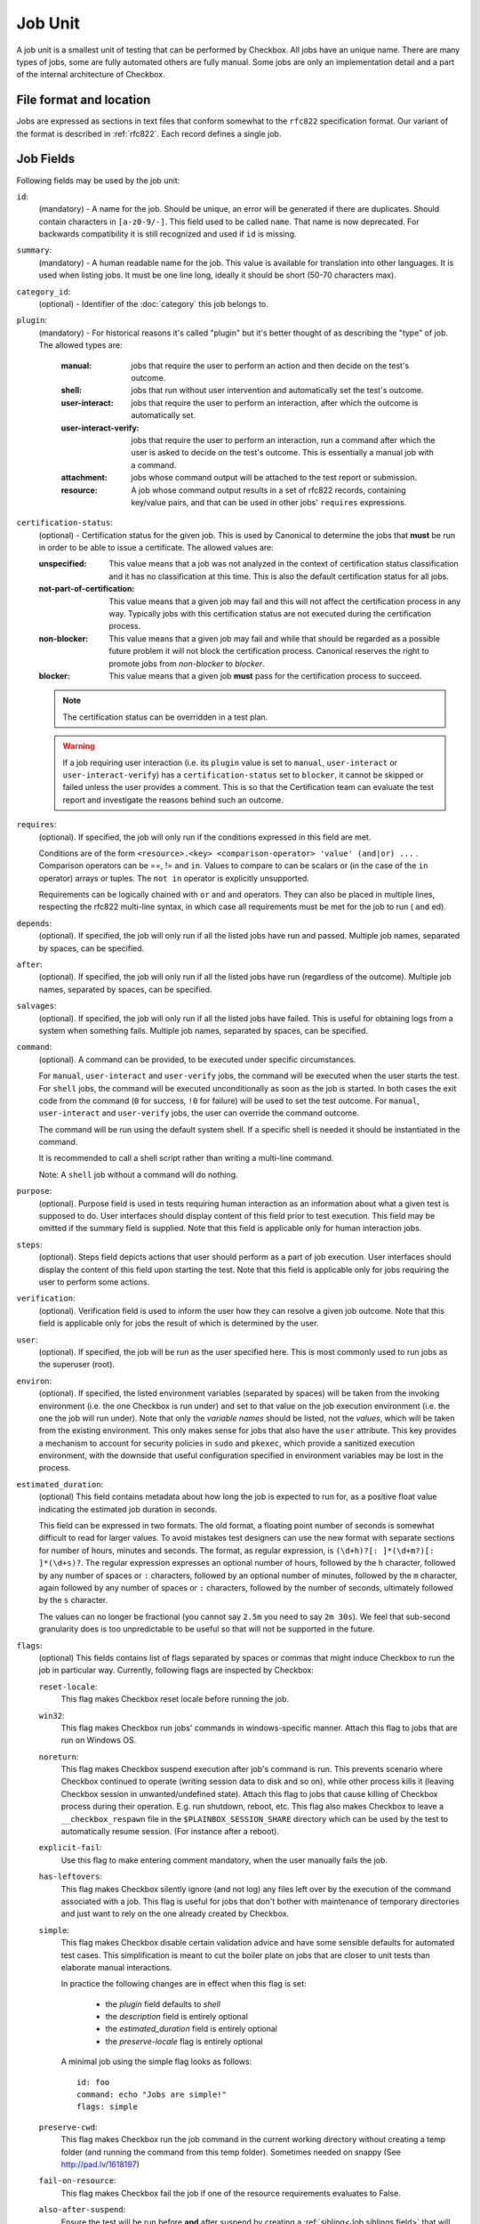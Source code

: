 .. _job:

========
Job Unit
========

A job unit is a smallest unit of testing that can be performed by Checkbox.
All jobs have an unique name. There are many types of jobs, some are fully
automated others are fully manual. Some jobs are only an implementation detail
and a part of the internal architecture of Checkbox.

File format and location
========================

Jobs are expressed as sections in text files that conform somewhat to the
``rfc822`` specification format. Our variant of the format is described in
:ref:`rfc822`. Each record defines a single job.

Job Fields
==========

Following fields may be used by the job unit:

.. _Job id field:

``id``:
    (mandatory) - A name for the job. Should be unique, an error will
    be generated if there are duplicates. Should contain characters in
    ``[a-z0-9/-]``.
    This field used to be called ``name``. That name is now deprecated. For
    backwards compatibility it is still recognized and used if ``id`` is
    missing.

.. _Job summary field:

``summary``:
    (mandatory) - A human readable name for the job. This value is available
    for translation into other languages. It is used when listing jobs. It must
    be one line long, ideally it should be short (50-70 characters max).

.. _Job category_id field:

``category_id``:
    (optional) - Identifier of the :doc:`category` this job belongs to.

.. _Job plugin field:

``plugin``:
    (mandatory) - For historical reasons it's called "plugin" but it's
    better thought of as describing the "type" of job. The allowed types
    are:

     :manual: jobs that require the user to perform an action and then
          decide on the test's outcome.
     :shell: jobs that run without user intervention and
         automatically set the test's outcome.
     :user-interact: jobs that require the user to perform an
         interaction, after which the outcome is automatically set.
     :user-interact-verify: jobs that require the user to perform an
        interaction, run a command after which the user is asked to decide on the
        test's outcome. This is essentially a manual job with a command.
     :attachment: jobs whose command output will be attached to the
         test report or submission.
     :resource: A job whose command output results in a set of rfc822
          records, containing key/value pairs, and that can be used in other
          jobs' ``requires`` expressions.

.. _Job certification-status field:

``certification-status``:
    (optional) - Certification status for the given job. This is used by
    Canonical to determine the jobs that **must** be run in order to be able to
    issue a certificate. The allowed values are:

    :unspecified:
        This value means that a job was not analyzed in the context of
        certification status classification and it has no classification at this
        time. This is also the default certification status for all jobs.
    :not-part-of-certification:
        This value means that a given job may fail and this will not affect the
        certification process in any way. Typically jobs with this certification
        status are not executed during the certification process.
    :non-blocker:
        This value means that a given job may fail and while that should be
        regarded as a possible future problem it will not block the
        certification process. Canonical reserves the right to promote jobs from
        *non-blocker* to *blocker*.
    :blocker:
        This value means that a given job **must** pass for the certification
        process to succeed.

    .. note::
        The certification status can be overridden in a test plan.

    .. warning::
        If a job requiring user interaction (i.e. its ``plugin`` value is set to
        ``manual``, ``user-interact`` or ``user-interact-verify``) has a
        ``certification-status`` set to ``blocker``, it cannot be skipped or
        failed unless the user provides a comment. This is so that the
        Certification team can evaluate the test report and investigate the
        reasons behind such an outcome.

.. _Job requires field:

``requires``:
    (optional). If specified, the job will only run if the conditions
    expressed in this field are met.

    Conditions are of the form ``<resource>.<key> <comparison-operator>
    'value' (and|or) ...`` . Comparison operators can be ==, != and ``in``.
    Values to compare to can be scalars or (in the case of the ``in``
    operator) arrays or tuples. The ``not in`` operator is explicitly
    unsupported.

    Requirements can be logically chained with ``or`` and
    ``and`` operators. They can also be placed in multiple lines,
    respecting the rfc822 multi-line syntax, in which case all
    requirements must be met for the job to run ( ``and`` ed).

.. _Job depends field:

``depends``:
    (optional). If specified, the job will only run if all the listed
    jobs have run and passed. Multiple job names, separated by spaces,
    can be specified.

.. _Job after field:

``after``:
    (optional). If specified, the job will only run if all the listed jobs have
    run (regardless of the outcome). Multiple job names, separated by spaces,
    can be specified.

.. _Job salvages field:

``salvages``:
    (optional). If specified, the job will only run if all the listed jobs have
    failed. This is useful for obtaining logs from a system when something
    fails. Multiple job names, separated by spaces, can be specified.

.. _Job command field:

``command``:
    (optional). A command can be provided, to be executed under specific
    circumstances.

    For ``manual``, ``user-interact`` and ``user-verify`` jobs, the command
    will be executed when the user starts the test. For ``shell`` jobs,
    the command will be executed unconditionally as soon as the job is
    started. In both cases the exit code from the command (``0`` for success,
    ``!0`` for failure) will be used to set the test outcome. For ``manual``,
    ``user-interact`` and ``user-verify`` jobs, the user can override the
    command outcome.

    The command will be run using the default system shell. If a specific
    shell is needed it should be instantiated in the command.

    It is recommended to call a shell script rather than writing a multi-line
    command.

    Note: A ``shell`` job without a command will do nothing.

.. _Job purpose field:

``purpose``:
    (optional). Purpose field is used in tests requiring human interaction as
    an information about what a given test is supposed to do. User interfaces
    should display content of this field prior to test execution. This field
    may be omitted if the summary field is supplied.
    Note that this field is applicable only for human interaction jobs.

.. _Job steps field:

``steps``:
    (optional). Steps field depicts actions that user should perform as a part
    of job execution. User interfaces should display the content of this field
    upon starting the test.
    Note that this field is applicable only for jobs requiring the user to
    perform some actions.

.. _Job verification field:

``verification``:
    (optional). Verification field is used to inform the user how they can
    resolve a given job outcome.
    Note that this field is applicable only for jobs the result of which is
    determined by the user.

.. _Job user field:

``user``:
    (optional). If specified, the job will be run as the user specified
    here. This is most commonly used to run jobs as the superuser
    (root).

.. _Job environ field:

``environ``:
    (optional). If specified, the listed environment variables
    (separated by spaces) will be taken from the invoking environment
    (i.e. the one Checkbox is run under) and set to that value on the
    job execution environment (i.e.  the one the job will run under).
    Note that only the *variable names* should be listed, not the
    *values*, which will be taken from the existing environment. This
    only makes sense for jobs that also have the ``user`` attribute.
    This key provides a mechanism to account for security policies in
    ``sudo`` and ``pkexec``, which provide a sanitized execution
    environment, with the downside that useful configuration specified
    in environment variables may be lost in the process.

.. _Job estimated_duration field:

``estimated_duration``:
    (optional) This field contains metadata about how long the job is
    expected to run for, as a positive float value indicating
    the estimated job duration in seconds.

    This field can be expressed in two formats. The old format, a floating
    point number of seconds is somewhat difficult to read for larger values. To
    avoid mistakes test designers can use the new format with separate
    sections for number of hours, minutes and seconds. The format, as regular
    expression, is ``(\d+h)?[: ]*(\d+m?)[: ]*(\d+s)?``. The regular expression
    expresses an optional number of hours, followed by the ``h`` character,
    followed by any number of spaces or ``:`` characters, followed by an
    optional number of minutes, followed by the ``m`` character, again followed
    by any number of spaces or ``:`` characters, followed by the number of
    seconds, ultimately followed by the ``s`` character.

    The values can no longer be fractional (you cannot say ``2.5m`` you need to
    say ``2m 30s``). We feel that sub-second granularity does is too
    unpredictable to be useful so that will not be supported in the future.

.. _Job flags field:

``flags``:
    (optional) This fields contains list of flags separated by spaces or
    commas that might induce Checkbox to run the job in particular way.
    Currently, following flags are inspected by Checkbox:

    .. _reset-locale flag:

    ``reset-locale``:
        This flag makes Checkbox reset locale before running the job.

    .. _win32 flag:

    ``win32``:
        This flag makes Checkbox run jobs' commands in windows-specific manner.
        Attach this flag to jobs that are run on Windows OS.

    .. _noreturn flag:

    ``noreturn``:
        This flag makes Checkbox suspend execution after job's command is run.
        This prevents scenario where Checkbox continued to operate (writing
        session data to disk and so on), while other process kills it (leaving
        Checkbox session in unwanted/undefined state).
        Attach this flag to jobs that cause killing of Checkbox process during
        their operation. E.g. run shutdown, reboot, etc.
        This flag also makes Checkbox to leave a ``__checkbox_respawn`` file
        in the ``$PLAINBOX_SESSION_SHARE`` directory which can be used by the
        test to automatically resume session. (For instance after a reboot).

    .. _explicit-fail flag:

    ``explicit-fail``:
        Use this flag to make entering comment mandatory, when the user
        manually fails the job.

    .. _has-leftovers flag:

    ``has-leftovers``:
        This flag makes Checkbox silently ignore (and not log) any files left
        over by the execution of the command associated with a job. This flag
        is useful for jobs that don't bother with maintenance of temporary
        directories and just want to rely on the one already created by
        Checkbox.

    .. _simple flag:

    ``simple``:
        This flag makes Checkbox disable certain validation advice and have
        some sensible defaults for automated test cases.  This simplification
        is meant to cut the boiler plate on jobs that are closer to unit tests
        than elaborate manual interactions.

        In practice the following changes are in effect when this flag is set:

         - the *plugin* field defaults to *shell*
         - the *description* field is entirely optional
         - the *estimated_duration* field is entirely optional
         - the *preserve-locale* flag is entirely optional

        A minimal job using the simple flag looks as follows::

            id: foo
            command: echo "Jobs are simple!"
            flags: simple

    .. _preserve-cwd flag:

    ``preserve-cwd``:
        This flag makes Checkbox run the job command in the current working
        directory without creating a temp folder (and running the command from
        this temp folder). Sometimes needed on snappy
        (See http://pad.lv/1618197)

    .. _fail-on-resource flag:

    ``fail-on-resource``:
        This flag makes Checkbox fail the job if one of the resource
        requirements evaluates to False.

    .. _also-after-suspend flag:

    ``also-after-suspend``:
        Ensure the test will be run before **and** after suspend by creating
        a :ref:`sibling<Job siblings field>` that will depend on the automated
        suspend job. The current job is guaranteed to run before suspend.

    .. _also-after-suspend-manual flag:

    ``also-after-suspend-manual``:
        Ensure the test will be run before **and** after suspend by creating
        a :ref:`sibling<Job siblings field>` that will depend on the manual
        suspend job. The current job is guaranteed to run before suspend.

    Additional flags may be present in job definition; they are ignored.

    .. _cachable flag:

    ``cachable``:
        Saves the output of a resource job in the system, so the next time
        the session is started recorded output is used making the session
        bootstrap faster.

    This flag has no effect on jobs other than resource.

.. _Job siblings field:

``siblings``:
    (optional) This field creates copies of the current job definition
    but using a dictionary of overridden fields. The intend is to reduce the
    amount of job definitions when only a few changes are required to make a
    job. For example we often run the same test after suspend. In that case
    only a new id, a new job dependency (e.g suspend/advanced) and an updated
    summary are required.
    Other possible uses of this feature are tests creation for a fixed/limited
    list of external ports (USB port 1, USB port 2). Useful when such
    enumerations cannot be computed from a resource job.
    This field is interpreted as a JSON blob, an array of dictionaries.

    A minimal job using the siblings field looks as follows::

        id: foo
        _summary: foo foo foo
        command: echo "Hello world"
        flags: simple
        _siblings: [
            { "id": "foo-after-suspend",
              "_summary": "foo foo foo after suspend",
              "depends": "suspend/advanced"}
            ]

    Another example creating two more jobs in order to cover a total of 3
    external USB ports::

        id: usb_test_port1
        _summary: usb stress test_(port 1)
        command: usb_stress.py
        flags: simple
        _siblings: [
            { "id": "usb_test_port2",
              "_summary": "usb stress test_(port 2)"},
            { "id": "usb_test_port3",
              "_summary": "usb stress test_(port 3)"},
            ]

    For convenience two flags can be set (``also-after-suspend`` and
    ``also-after-suspend-manual``) to create siblings with predefined settings
    to add "after suspend" jobs.

    Given the base job::

        id:foo
        _summary: bar
        flags: also-after-suspend also-after-suspend-manual
        [...]

    The ``also-after-suspend`` flag is a shortcut to create the following job::

        id: after-suspend-foo
        _summary: bar after suspend (S3)
        depends:
          com.canonical.certification::suspend/suspend_advanced_auto
          foo

    ``also-after-suspend-manual`` is a shortcut to create the following job::

        id: after-suspend-manual-foo
        _summary: bar after suspend (S3)
        depends:
          com.canonical.certification::suspend/suspend_advanced
          foo

    .. note::
        If the sibling definition depends on one of the suspend jobs, Checkbox
        will make sure the original job runs **before** the suspend job.

    .. warning::
        The curly braces used in this field have to be escaped when used in a
        template job (python format, Jinja2 templates do not have this issue).
        The syntax for templates is::

                _siblings: [
                    {{ "id": "bar-after-suspend_{interface}",
                      "_summary": "bar after suspend",
                      "depends": "suspend/advanced"}}
                    ]

.. _Job imports field:

``imports``:
    (optional) This field lists all the resource jobs that will have to be
    imported from other namespaces. This enables jobs to use resources from
    other namespaces.
    You can use the "as ..." syntax to import jobs that have dashes, slashes or
    other characters that would make them invalid as identifiers and give them
    a correct identifier name. E.g.::

        imports: from com.canonical.certification import cpuinfo
        requires: 'armhf' in cpuinfo.platform

        imports: from com.canonical.certification import cpu-01-info as cpu01
        requires: 'avx2' in cpu01.other

    The syntax of each imports line is::

        IMPORT_STMT :: "from" <NAMESPACE> "import" <PARTIAL_ID>
                       | "from" <NAMESPACE> "import" <PARTIAL_ID> AS <IDENTIFIER>
